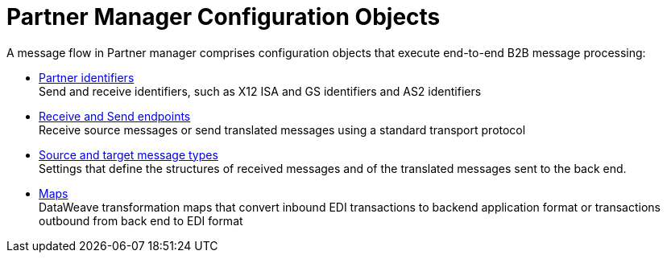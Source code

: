 = Partner Manager Configuration Objects

A message flow in Partner manager comprises configuration objects that execute end-to-end B2B message processing:


* xref:partner-manager-identifiers.adoc[Partner identifiers] +
Send and receive identifiers, such as X12 ISA and GS identifiers and AS2 identifiers
* xref:endpoints.adoc[Receive and Send endpoints] +
Receive source messages or send translated messages using a standard transport protocol
* xref:partner-manager-create-message-type.adoc[Source and target message types] +
Settings that define the structures of received messages and of the translated messages sent to the back end.
* xref:partner-manager-maps.adoc[Maps] +
DataWeave transformation maps that convert inbound EDI transactions to backend application format or transactions outbound from back end to EDI format
